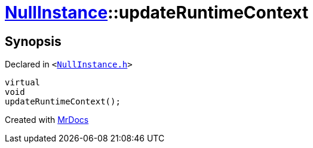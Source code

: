 [#NullInstance-updateRuntimeContext]
= xref:NullInstance.adoc[NullInstance]::updateRuntimeContext
:relfileprefix: ../
:mrdocs:


== Synopsis

Declared in `&lt;https://github.com/PrismLauncher/PrismLauncher/blob/develop/launcher/NullInstance.h#L74[NullInstance&period;h]&gt;`

[source,cpp,subs="verbatim,replacements,macros,-callouts"]
----
virtual
void
updateRuntimeContext();
----



[.small]#Created with https://www.mrdocs.com[MrDocs]#
